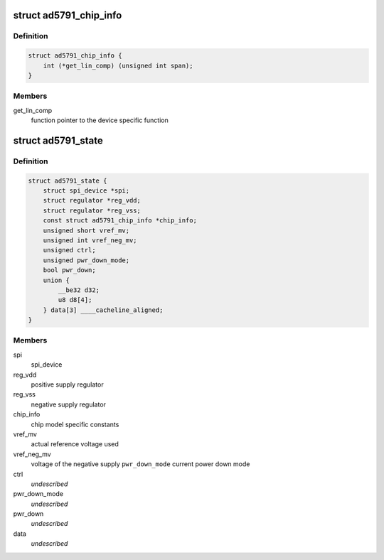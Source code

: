 .. -*- coding: utf-8; mode: rst -*-
.. src-file: drivers/iio/dac/ad5791.c

.. _`ad5791_chip_info`:

struct ad5791_chip_info
=======================

.. c:type:: struct ad5791_chip_info

    chip specific information

.. _`ad5791_chip_info.definition`:

Definition
----------

.. code-block:: c

    struct ad5791_chip_info {
        int (*get_lin_comp) (unsigned int span);
    }

.. _`ad5791_chip_info.members`:

Members
-------

get_lin_comp
    function pointer to the device specific function

.. _`ad5791_state`:

struct ad5791_state
===================

.. c:type:: struct ad5791_state

    driver instance specific data

.. _`ad5791_state.definition`:

Definition
----------

.. code-block:: c

    struct ad5791_state {
        struct spi_device *spi;
        struct regulator *reg_vdd;
        struct regulator *reg_vss;
        const struct ad5791_chip_info *chip_info;
        unsigned short vref_mv;
        unsigned int vref_neg_mv;
        unsigned ctrl;
        unsigned pwr_down_mode;
        bool pwr_down;
        union {
            __be32 d32;
            u8 d8[4];
        } data[3] ____cacheline_aligned;
    }

.. _`ad5791_state.members`:

Members
-------

spi
    spi_device

reg_vdd
    positive supply regulator

reg_vss
    negative supply regulator

chip_info
    chip model specific constants

vref_mv
    actual reference voltage used

vref_neg_mv
    voltage of the negative supply
    \ ``pwr_down_mode``\        current power down mode

ctrl
    *undescribed*

pwr_down_mode
    *undescribed*

pwr_down
    *undescribed*

data
    *undescribed*

.. This file was automatic generated / don't edit.

